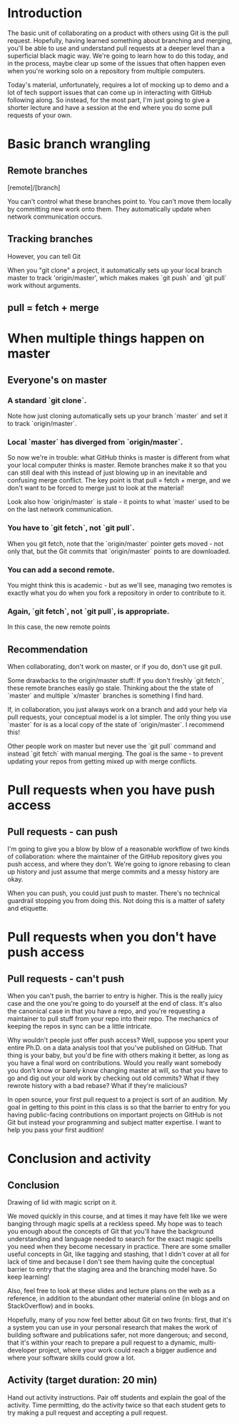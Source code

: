 * Introduction

The basic unit of collaborating on a product with others using Git is the pull request. Hopefully, having learned something about branching and merging, you'll be able to use and understand pull requests at a deeper level than a superficial black magic way. We're going to learn how to do this today, and in the process, maybe clear up some of the issues that often happen even when you're working solo on a repository from multiple computers.

Today's material, unfortunately, requires a lot of mocking up to demo and a lot of tech support issues that can come up in interacting with GitHub following along. So instead, for the most part, I'm just going to give a shorter lecture and have a session at the end where you do some pull requests of your own.

* Basic branch wrangling

** Remote branches

[remote]/[branch]

You can't control what these branches point to. You can't move them locally by committing new work onto them. They automatically update when network communication occurs.

** Tracking branches

However, you can tell Git

When you "git clone" a project, it automatically sets up your local branch master to track 'origin/master', which makes makes `git push` and `git pull` work without arguments.

** pull = fetch + merge

* When multiple things happen on master

** Everyone's on master
*** A standard `git clone`.
Note how just cloning automatically sets up your branch `master` and set it to track `origin/master`.

*** Local `master` has diverged from `origin/master`.
So now we're in trouble: what GitHub thinks is master is different from what your local computer thinks is master. Remote branches make it so that you can still deal with this instead of just blowing up in an inevitable and confusing merge conflict. The key point is that pull = fetch + merge, and we don't want to be forced to merge just to look at the material!

Look also how `origin/master` is stale - it points to what `master` used to be on the last network communication.

*** You have to `git fetch`, not `git pull`.
When you git fetch, note that the `origin/master` pointer gets moved - not only that, but the Git commits that `origin/master` points to are downloaded.

*** You can add a second remote.
You might think this is academic - but as we'll see, managing two remotes is exactly what you do when you fork a repository in order to contribute to it.

*** Again, `git fetch`, not `git pull`, is appropriate.
In this case, the new remote points

** Recommendation
When collaborating, don't work on master, or if you do, don't use git pull.

Some drawbacks to the origin/master stuff: If you don't freshly `git fetch`, these remote branches easily go stale. Thinking about the the state of `master` and multiple `x/master` branches is something I find hard.

If, in collaboration, you just always work on a branch and add your help via pull requests, your conceptual model is a lot simpler. The only thing you use `master` for is as a local copy of the state of `origin/master`. I recommend this!

Other people work on master but never use the `git pull` command and instead `git fetch` with manual merging. The goal is the same - to prevent updating your repos from getting mixed up with merge conflicts.

* Pull requests when you have push access
** Pull requests - can push
I'm going to give you a blow by blow of a reasonable workflow of two kinds of collaboration: where the maintainer of the GitHub repository gives you push access, and where they don't. We're going to ignore rebasing to clean up history and just assume that merge commits and a messy history are okay.

When you can push, you could just push to master. There's no technical guardrail stopping you from doing this. Not doing this is a matter of safety and etiquette.

* Pull requests when you don't have push access
** Pull requests - can't push
When you can't push, the barrier to entry is higher. This is the really juicy case and the one you're going to do yourself at the end of class. It's also the canonical case in that you have a repo, and you're requesting a maintainer to pull stuff from your repo into their repo. The mechanics of keeping the repos in sync can be a little intricate.

Why wouldn't people just offer push access? Well, suppose you spent your entire Ph.D. on a data analysis tool that you've published on GitHub. That thing is your baby, but you'd be fine with others making it better, as long as you have a final word on contributions. Would you really want somebody you don't know or barely know changing master at will, so that you have to go and dig out your old work by checking out old commits? What if they rewrote history with a bad rebase? What if they're malicious?

In open source, your first pull request to a project is sort of an audition. My goal in getting to this point in this class is so that the barrier to entry for you having public-facing contributions on important projects on GitHub is not Git but instead your programming and subject matter expertise. I want to help you pass your first audition!

* Conclusion and activity

** Conclusion
Drawing of lid with magic script on it.

We moved quickly in this course, and at times it may have felt like we were banging through magic spells at a reckless speed. My hope was to teach you enough about the concepts of Git that you'll have the background understanding and language needed to search for the exact magic spells you need when they become necessary in practice. There are some smaller useful concepts in Git, like tagging and stashing, that I didn't cover at all for lack of time and because I don't see them having quite the conceptual barrier to entry that the staging area and the branching model have. So keep learning!

Also, feel free to look at these slides and lecture plans on the web as a reference, in addition to the abundant other material online (in blogs and on StackOverflow) and in books.

Hopefully, many of you now feel better about Git on two fronts: first, that it's a system you can use in your personal research that makes the work of building software and publications safer, not more dangerous; and second, that it's within your reach to prepare a pull request to a dynamic, multi-developer project, where your work could reach a bigger audience and where your software skills could grow a lot.

** Activity (target duration: 20 min)
Hand out activity instructions. Pair off students and explain the goal of the activity. Time permitting, do the activity twice so that each student gets to try making a pull request and accepting a pull request.
